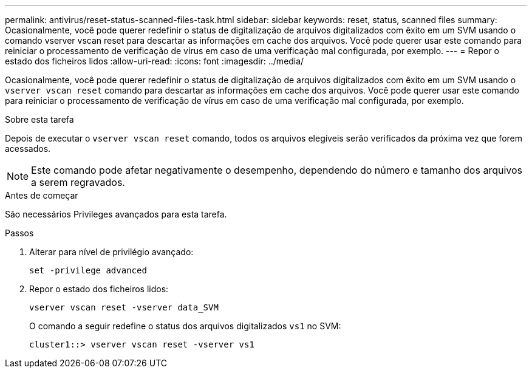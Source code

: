 ---
permalink: antivirus/reset-status-scanned-files-task.html 
sidebar: sidebar 
keywords: reset, status, scanned files 
summary: Ocasionalmente, você pode querer redefinir o status de digitalização de arquivos digitalizados com êxito em um SVM usando o comando vserver vscan reset para descartar as informações em cache dos arquivos. Você pode querer usar este comando para reiniciar o processamento de verificação de vírus em caso de uma verificação mal configurada, por exemplo. 
---
= Repor o estado dos ficheiros lidos
:allow-uri-read: 
:icons: font
:imagesdir: ../media/


[role="lead"]
Ocasionalmente, você pode querer redefinir o status de digitalização de arquivos digitalizados com êxito em um SVM usando o `vserver vscan reset` comando para descartar as informações em cache dos arquivos. Você pode querer usar este comando para reiniciar o processamento de verificação de vírus em caso de uma verificação mal configurada, por exemplo.

.Sobre esta tarefa
Depois de executar o `vserver vscan reset` comando, todos os arquivos elegíveis serão verificados da próxima vez que forem acessados.

[NOTE]
====
Este comando pode afetar negativamente o desempenho, dependendo do número e tamanho dos arquivos a serem regravados.

====
.Antes de começar
São necessários Privileges avançados para esta tarefa.

.Passos
. Alterar para nível de privilégio avançado:
+
`set -privilege advanced`

. Repor o estado dos ficheiros lidos:
+
`vserver vscan reset -vserver data_SVM`

+
O comando a seguir redefine o status dos arquivos digitalizados `vs1` no SVM:

+
[listing]
----
cluster1::> vserver vscan reset -vserver vs1
----

